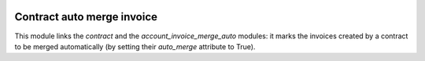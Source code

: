 .. image:: https://img.shields.io/badge/license-AGPL--3-blue.png
   :target: https://www.gnu.org/licenses/agpl
   :alt: License: AGPL-3

=============================
 Contract auto merge invoice
=============================

This module links the `contract` and the `account_invoice_merge_auto`
modules: it marks the invoices created by a contract to be merged
automatically (by setting their `auto_merge` attribute to True).
